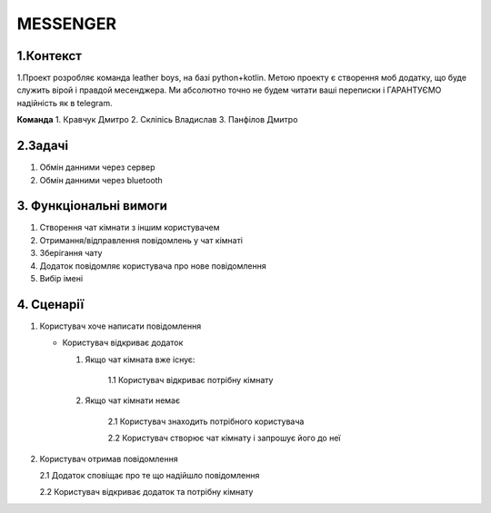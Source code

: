 ========================
MESSENGER
========================


**1.Контекст**
==============
1.Проект розробляє команда leather boys, на базі python+kotlin. Метою проекту є створення моб додатку, що буде служить вірой і правдой месенджера. Ми абсолютно точно не будем читати ваші переписки і ГАРАНТУЄМО надійність як в telegram.

**Команда**
1. Кравчук Дмитро
2. Скліпісь Владислав
3. Панфілов Дмитро


**2.Задачі**
==============
1. Обмін данними через сервер
2. Обмін данними через bluetooth


**3. Функціональні вимоги**
==============
1. Створення чат кімнати з іншим користувачем
2. Отримання/відправлення повідомлень у чат кімнаті
3. Зберігання чату
4. Додаток повідомляє користувача про нове повідомлення
5. Вибір імені 


**4. Сценарії**
===============
1. Користувач хоче написати повідомлення

   - Користувач відкриває додаток
   
     1. Якщо чат кімната вже існує:
       
          1.1 Користувач відкриває потрібну кімнату
       
     2. Якщо чат кімнати немає
        
          2.1 Користувач знаходить потрібного користувача
       
          2.2 Користувач створює чат кімнату і запрошує його до неї 

2. Користувач отримав повідомлення

   2.1 Додаток сповіщає про те що надійшло повідомлення
   
   2.2 Користувач відкриває додаток та потрібну кімнату
